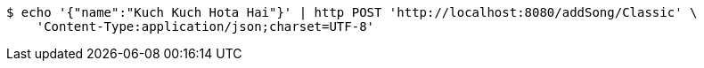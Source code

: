 [source,bash]
----
$ echo '{"name":"Kuch Kuch Hota Hai"}' | http POST 'http://localhost:8080/addSong/Classic' \
    'Content-Type:application/json;charset=UTF-8'
----